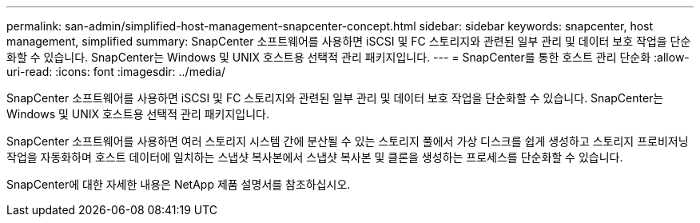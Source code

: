 ---
permalink: san-admin/simplified-host-management-snapcenter-concept.html 
sidebar: sidebar 
keywords: snapcenter, host management, simplified 
summary: SnapCenter 소프트웨어를 사용하면 iSCSI 및 FC 스토리지와 관련된 일부 관리 및 데이터 보호 작업을 단순화할 수 있습니다. SnapCenter는 Windows 및 UNIX 호스트용 선택적 관리 패키지입니다. 
---
= SnapCenter를 통한 호스트 관리 단순화
:allow-uri-read: 
:icons: font
:imagesdir: ../media/


[role="lead"]
SnapCenter 소프트웨어를 사용하면 iSCSI 및 FC 스토리지와 관련된 일부 관리 및 데이터 보호 작업을 단순화할 수 있습니다. SnapCenter는 Windows 및 UNIX 호스트용 선택적 관리 패키지입니다.

SnapCenter 소프트웨어를 사용하면 여러 스토리지 시스템 간에 분산될 수 있는 스토리지 풀에서 가상 디스크를 쉽게 생성하고 스토리지 프로비저닝 작업을 자동화하며 호스트 데이터에 일치하는 스냅샷 복사본에서 스냅샷 복사본 및 클론을 생성하는 프로세스를 단순화할 수 있습니다.

SnapCenter에 대한 자세한 내용은 NetApp 제품 설명서를 참조하십시오.
